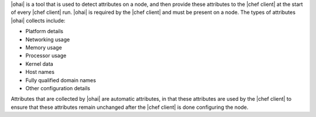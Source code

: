 .. The contents of this file are included in multiple topics.
.. This file should not be changed in a way that hinders its ability to appear in multiple documentation sets.

|ohai| is a tool that is used to detect attributes on a node, and then provide these attributes to the |chef client| at the start of every |chef client| run. |ohai| is required by the |chef client| and must be present on a node. The types of attributes |ohai| collects include:

* Platform details
* Networking usage
* Memory usage
* Processor usage
* Kernel data
* Host names
* Fully qualified domain names
* Other configuration details

Attributes that are collected by |ohai| are automatic attributes, in that these attributes are used by the |chef client| to ensure that these attributes remain unchanged after the |chef client| is done configuring the node.
